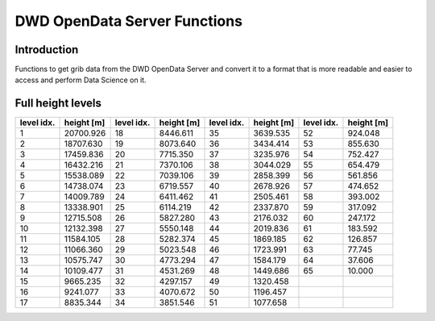 DWD OpenData Server Functions
=============================

.. image:: https://img.shields.io/badge/linting-pylint-yellowgreen
    :target: https://github.com/pylint-dev/pylint

Introduction
------------

Functions to get grib data from the DWD OpenData Server and
convert it to a format that is more readable and
easier to access and perform Data Science on it.

Full height levels
------------------

+-----------+----------+-----------+----------+-----------+----------+-----------+----------+
|level idx. |height [m]|level idx. |height [m]|level idx. |height [m]|level idx. |height [m]|
+===========+==========+===========+==========+===========+==========+===========+==========+
|          1| 20700.926|         18|  8446.611|         35|  3639.535|         52|   924.048|
+-----------+----------+-----------+----------+-----------+----------+-----------+----------+
|          2| 18707.630|         19|  8073.640|         36|  3434.414|         53|   855.630|
+-----------+----------+-----------+----------+-----------+----------+-----------+----------+
|          3| 17459.836|         20|  7715.350|         37|  3235.976|         54|   752.427|
+-----------+----------+-----------+----------+-----------+----------+-----------+----------+
|          4| 16432.216|         21|  7370.106|         38|  3044.029|         55|   654.479|
+-----------+----------+-----------+----------+-----------+----------+-----------+----------+
|          5| 15538.089|         22|  7039.106|         39|  2858.399|         56|   561.856|
+-----------+----------+-----------+----------+-----------+----------+-----------+----------+
|          6| 14738.074|         23|  6719.557|         40|  2678.926|         57|   474.652|
+-----------+----------+-----------+----------+-----------+----------+-----------+----------+
|          7| 14009.789|         24|  6411.462|         41|  2505.461|         58|   393.002|
+-----------+----------+-----------+----------+-----------+----------+-----------+----------+
|          8| 13338.901|         25|  6114.219|         42|  2337.870|         59|   317.092|
+-----------+----------+-----------+----------+-----------+----------+-----------+----------+
|          9| 12715.508|         26|  5827.280|         43|  2176.032|         60|   247.172|
+-----------+----------+-----------+----------+-----------+----------+-----------+----------+
|         10| 12132.398|         27|  5550.148|         44|  2019.836|         61|   183.592|
+-----------+----------+-----------+----------+-----------+----------+-----------+----------+
|         11| 11584.105|         28|  5282.374|         45|  1869.185|         62|   126.857|
+-----------+----------+-----------+----------+-----------+----------+-----------+----------+
|         12| 11066.360|         29|  5023.548|         46|  1723.991|         63|    77.745|
+-----------+----------+-----------+----------+-----------+----------+-----------+----------+
|         13| 10575.747|         30|  4773.294|         47|  1584.179|         64|    37.606|
+-----------+----------+-----------+----------+-----------+----------+-----------+----------+
|         14| 10109.477|         31|  4531.269|         48|  1449.686|         65|    10.000|
+-----------+----------+-----------+----------+-----------+----------+-----------+----------+
|         15|  9665.235|         32|  4297.157|         49|  1320.458|           |          |
+-----------+----------+-----------+----------+-----------+----------+-----------+----------+
|         16|  9241.077|         33|  4070.672|         50|  1196.457|           |          |
+-----------+----------+-----------+----------+-----------+----------+-----------+----------+
|         17|  8835.344|         34|  3851.546|         51|  1077.658|           |          |
+-----------+----------+-----------+----------+-----------+----------+-----------+----------+
